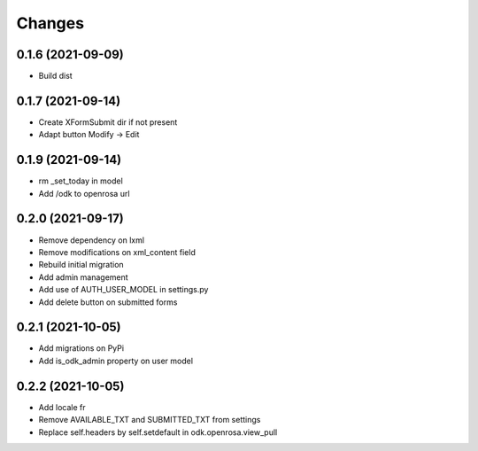 Changes
=======

0.1.6 (2021-09-09)
------------------

* Build dist

0.1.7 (2021-09-14)
------------------

* Create XFormSubmit dir if not present
* Adapt button Modify -> Edit

0.1.9 (2021-09-14)
------------------

* rm _set_today in model
* Add /odk to openrosa url

0.2.0 (2021-09-17)
------------------

* Remove dependency on lxml
* Remove modifications on xml_content field
* Rebuild initial migration
* Add admin management
* Add use of AUTH_USER_MODEL in settings.py
* Add delete button on submitted forms

0.2.1 (2021-10-05)
------------------

* Add migrations on PyPi
* Add is_odk_admin property on user model

0.2.2 (2021-10-05)
------------------

* Add locale fr
* Remove AVAILABLE_TXT and SUBMITTED_TXT from settings
* Replace self.headers by self.setdefault in odk.openrosa.view_pull